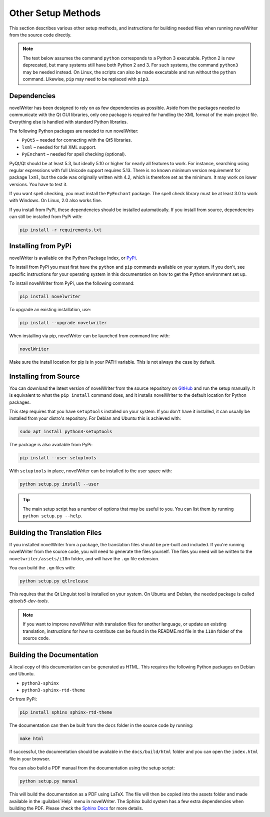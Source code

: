.. _a_other:

*******************
Other Setup Methods
*******************

.. _main website: https://novelwriter.io
.. _GitHub: https://github.com/vkbo/novelWriter/releases
.. _PyPi: https://pypi.org/project/novelWriter/
.. _Sphinx Docs: https://www.sphinx-doc.org/

This section describes various other setup methods, and instructions for building needed files
when running novelWriter from the source code directly.

.. note::
   The text below assumes the command ``python`` corresponds to a Python 3 executable. Python 2 is
   now deprecated, but many systems still have both Python 2 and 3. For such systems, the command
   ``python3`` may be needed instead. On Linux, the scripts can also be made executable and run
   without the ``python`` command. Likewise, ``pip`` may need to be replaced with ``pip3``.


.. _a_other_depend:

Dependencies
============

novelWriter has been designed to rely on as few dependencies as possible. Aside from the packages
needed to communicate with the Qt GUI libraries, only one package is required for handling the XML
format of the main project file. Everything else is handled with standard Python libraries.

The following Python packages are needed to run novelWriter:

* ``PyQt5`` – needed for connecting with the Qt5 libraries.
* ``lxml`` – needed for full XML support.
* ``PyEnchant`` – needed for spell checking (optional).

PyQt/Qt should be at least 5.3, but ideally 5.10 or higher for nearly all features to work. For
instance, searching using regular expressions with full Unicode support requires 5.13. There is no
known minimum version requirement for package ``lxml``, but the code was originally written with
4.2, which is therefore set as the minimum. It may work on lower versions. You have to test it.

If you want spell checking, you must install the ``PyEnchant`` package. The spell check library
must be at least 3.0 to work with Windows. On Linux, 2.0 also works fine.

If you install from PyPi, these dependencies should be installed automatically. If you install from
source, dependencies can still be installed from PyPi with:

.. code-block:: console

   pip install -r requirements.txt


.. _a_other_pip:

Installing from PyPi
====================

novelWriter is available on the Python Package Index, or PyPi_.

To install from PyPi you must first have the ``python`` and ``pip`` commands available on your
system. If you don't, see specific instructions for your operating system in this documentation on
how to get the Python environment set up.

To install novelWriter from PyPi, use the following command:

.. code-block:: console

   pip install novelwriter

To upgrade an existing installation, use:

.. code-block:: console

   pip install --upgrade novelwriter

When installing via pip, novelWriter can be launched from command line with:

.. code-block:: console

   novelWriter

Make sure the install location for pip is in your PATH variable. This is not always the case by
default.


.. _a_other_source:

Installing from Source
======================

You can download the latest version of novelWriter from the source repository on GitHub_ and run
the setup manually. It is equivalent to what the ``pip install`` command does, and it installs
novelWriter to the default location for Python packages.

This step requires that you have ``setuptools`` installed on your system. If you don't have it
installed, it can usually be installed from your distro's repository. For Debian and Ubuntu this is
achieved with:

.. code-block:: console

   sudo apt install python3-setuptools

The package is also available from PyPi:

.. code-block:: console

   pip install --user setuptools

With ``setuptools`` in place, novelWriter can be installed to the user space with:

.. code-block:: console

   python setup.py install --user

.. tip::

   The main setup script has a number of options that may be useful to you. You can list them by
   running ``python setup.py --help``.


.. _a_other_i18n:

Building the Translation Files
==============================

If you installed novelWriter from a package, the translation files should be pre-built and
included. If you're running novelWriter from the source code, you will need to generate the files
yourself. The files you need will be written to the ``novelwriter/assets/i18n`` folder, and will
have the ``.qm`` file extension.

You can build the ``.qm`` files with:

.. code-block:: console

   python setup.py qtlrelease

This requires that the Qt Linguist tool is installed on your system. On Ubuntu and Debian, the
needed package is called `qttools5-dev-tools`.

.. note::
   If you want to improve novelWriter with translation files for another language, or update an
   existing translation, instructions for how to contribute can be found in the README.md file in
   the ``i18n`` folder of the source code.


.. _a_other_docs:

Building the Documentation
==========================

A local copy of this documentation can be generated as HTML. This requires the following Python
packages on Debian and Ubuntu.

* ``python3-sphinx``
* ``python3-sphinx-rtd-theme``

Or from PyPi:

.. code-block:: console

   pip install sphinx sphinx-rtd-theme

The documentation can then be built from the ``docs`` folder in the source code by running:

.. code-block:: console

   make html

If successful, the documentation should be available in the ``docs/build/html`` folder and you can
open the ``index.html`` file in your browser.

You can also build a PDF manual from the documentation using the setup script:

.. code-block:: console

   python setup.py manual

This will build the documentation as a PDF using LaTeX. The file will then be copied into the
assets folder and made available in the :guilabel:`Help` menu in novelWriter. The Sphinx build
system has a few extra dependencies when building the PDF. Please check the `Sphinx Docs`_ for more
details.
